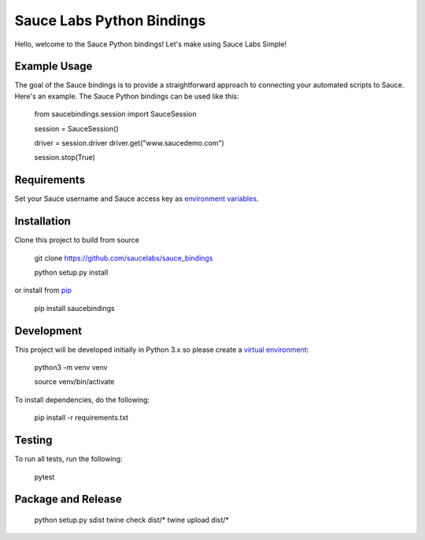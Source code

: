 Sauce Labs Python Bindings
==========================

Hello, welcome to the Sauce Python bindings! Let's make using Sauce Labs Simple!

Example Usage
--------------

The goal of the Sauce bindings is to provide a straightforward approach to connecting your automated scripts to Sauce. Here's an example. The Sauce Python bindings can be used like this:


    from saucebindings.session import SauceSession
    
    session = SauceSession()
    
    driver = session.driver
    driver.get("www.saucedemo.com")
    
    session.stop(True)

Requirements
-------------

Set your Sauce username and Sauce access key as `environment variables <https://pip.pypa.io/en/stable/>`_.

Installation
-------------

Clone this project to build from source

    git clone https://github.com/saucelabs/sauce_bindings

    python setup.py install

or install from pip_

    pip install saucebindings


Development
-------------

This project will be developed initially in Python 3.x so please create a `virtual environment <https://pip.pypa.io/en/stable/>`_:


    python3 -m venv venv

    source venv/bin/activate

To install dependencies, do the following:

    pip install -r requirements.txt


Testing
---------

To run all tests, run the following:

    pytest


.. _pip: https://pip.pypa.io/en/stable/

Package and Release
-------------------

    python setup.py sdist
    twine check dist/*
    twine upload dist/*